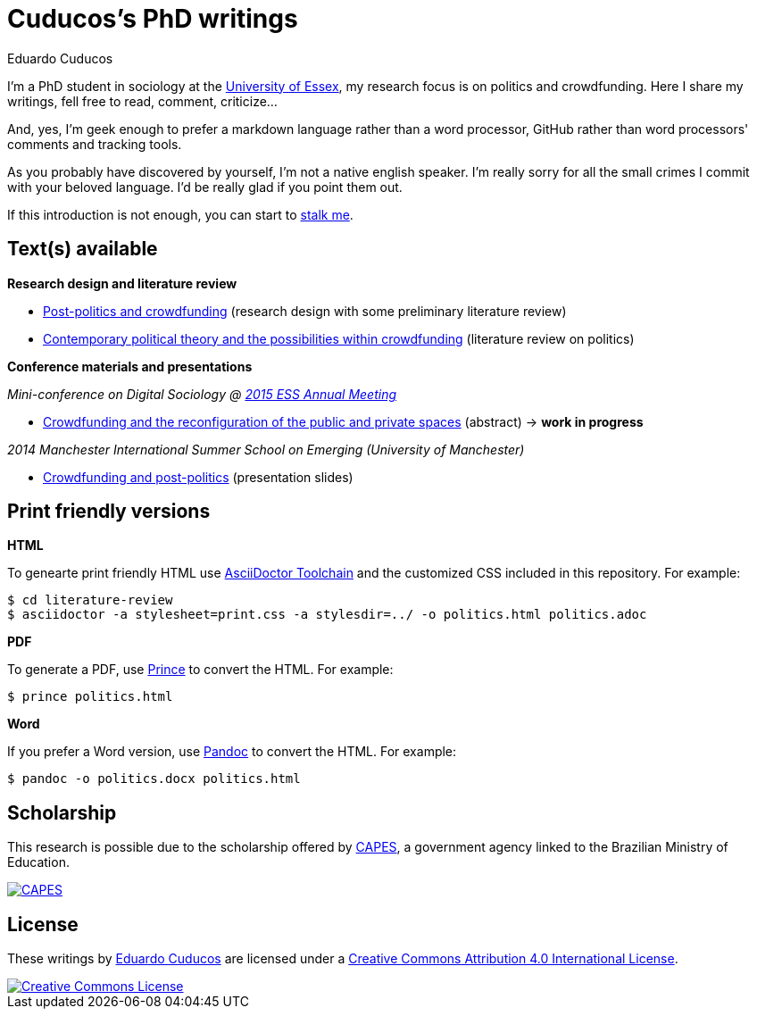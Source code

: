 = Cuducos's PhD writings 
Eduardo Cuducos
:homepage: http://cuducos.me

I'm a PhD student in sociology at the http://www.essex.ac.uk[University of Essex], my research focus is on politics and crowdfunding. Here I share my writings, fell free to read, comment, criticize…

And, yes, I'm geek enough to prefer a markdown language rather than a word processor, GitHub rather than word processors' comments and tracking tools.

As you probably have discovered by yourself, I’m not a native english speaker. I’m really sorry for all the small crimes I commit with your beloved language. I’d be really glad if you point them out.

If this introduction is not enough, you can start to http://cuducos.me[stalk me]. 

== Text(s) available

*Research design and literature review*

* link:literature-review/research-design.adoc[Post-politics and crowdfunding] (research design with some preliminary literature review)
* link:literature-review/politics.adoc[Contemporary political theory and the possibilities within crowdfunding] (literature review on politics)

*Conference materials and presentations*

_Mini-conference on Digital Sociology @ link:http://www.essnet.org/?page_id=47[2015 ESS Annual Meeting]_

* link:conferences/ess2015/abstract.adoc[Crowdfunding and the reconfiguration of the public and private spaces] (abstract) -> *work in progress*

_2014 Manchester International Summer School on Emerging (University of Manchester)_

* link:http://www.slideshare.net/cuducos/s24b-goncalves-20140610[Crowdfunding and post-politics] (presentation slides)

== Print friendly versions

*HTML*

To genearte print friendly HTML use link:http://asciidoctor.org/docs/install-toolchain/[AsciiDoctor Toolchain] and the customized CSS included in this repository. For example:

 $ cd literature-review
 $ asciidoctor -a stylesheet=print.css -a stylesdir=../ -o politics.html politics.adoc

*PDF*

To generate a PDF, use link:http://www.princexml.com/[Prince] to convert the HTML. For example:

  $ prince politics.html

*Word*

If you prefer a Word version, use link:http://johnmacfarlane.net/pandoc/[Pandoc] to convert the HTML. For example:

 $ pandoc -o politics.docx politics.html

== Scholarship

This research is possible due to the scholarship offered by link:http://capes.gov.br/[CAPES], a government agency linked to the Brazilian Ministry of Education.

image::http://www.capes.gov.br/images/logo-capes.png[CAPES, link="http://www.capes.gov.br/"]
== License

These writings by http://about.me/cuducos[Eduardo Cuducos] are licensed under a http://creativecommons.org/licenses/by/4.0/[Creative Commons Attribution 4.0 International License].

image::https://i.creativecommons.org/l/by/4.0/88x31.png[Creative Commons License, link="http://creativecommons.org/licenses/by/4"]
